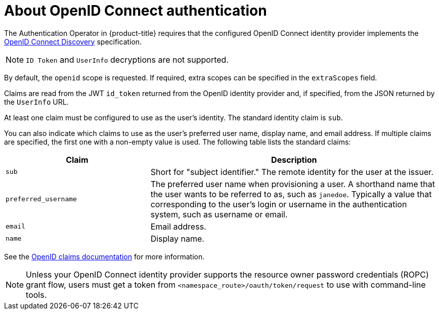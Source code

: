 // Module included in the following assemblies:
//
// * authentication/identity_providers/configuring-oidc-identity-provider.adoc

:_mod-docs-content-type: CONCEPT
[id="identity-provider-oidc-about_{context}"]
= About OpenID Connect authentication

The Authentication Operator in {product-title} requires that the configured OpenID Connect identity provider implements the link:https://openid.net/specs/openid-connect-discovery-1_0.html[OpenID Connect Discovery] specification.

ifdef::openshift-origin[]
You can link:https://www.keycloak.org/docs/latest/server_admin/index.html#openshift[configure a Keycloak] server as an OpenID Connect identity provider for {product-title}.
endif::[]

[NOTE]
====
`ID Token` and `UserInfo` decryptions are not supported.
====

By default, the `openid` scope is requested. If required, extra scopes can be specified in the `extraScopes` field.

Claims are read from the JWT `id_token` returned from the OpenID identity provider and, if specified, from the JSON returned by the `UserInfo` URL.

At least one claim must be configured to use as the user's identity. The standard identity claim is `sub`.

You can also indicate which claims to use as the user's preferred user name, display name, and email address. If multiple claims are specified, the first one with a non-empty value is used. The following table lists the standard claims:

[cols="1,2",options="header"]
|===

|Claim
|Description

|`sub`
|Short for "subject identifier." The remote identity for the user at the
issuer.

|`preferred_username`
|The preferred user name when provisioning a user. A shorthand name that the user wants to be referred to as, such as `janedoe`. Typically a value that corresponding to the user's login or username in the authentication system, such as username or email.

|`email`
|Email address.

|`name`
|Display name.
|===

See the link:http://openid.net/specs/openid-connect-core-1_0.html#StandardClaims[OpenID claims documentation] for more information.

[NOTE]
====
Unless your OpenID Connect identity provider supports the resource owner password credentials (ROPC) grant flow, users must get a token from `<namespace_route>/oauth/token/request` to use with command-line tools.
====
